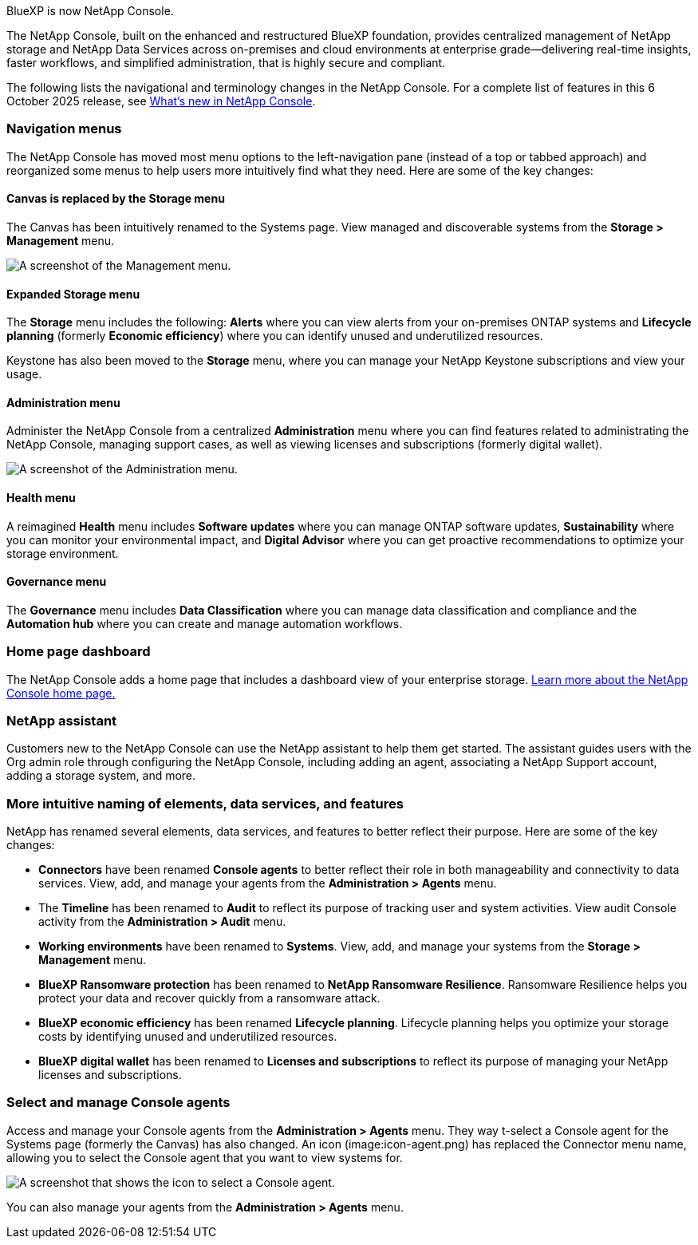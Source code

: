 
BlueXP is now NetApp Console.

The NetApp Console, built on the enhanced and restructured BlueXP foundation, provides centralized management of NetApp storage and NetApp Data Services across on-premises and cloud environments at enterprise grade—delivering real-time insights, faster workflows, and simplified administration, that is highly secure and compliant.

The following lists the navigational and terminology changes in the NetApp Console. For a complete list of features in this 6 October 2025 release, see link:https://docs.netapp.com/us-en/bluexp-setup-admin/whats-new.html#10-06-2025[What's new in NetApp Console].

 



=== Navigation menus

The NetApp Console has moved most menu options to the left-navigation pane (instead of a top or tabbed approach) and reorganized some menus to help users more intuitively find what they need. Here are some of the key changes:



==== Canvas is replaced by the Storage menu

The Canvas has been intuitively renamed to the Systems page. View managed and discoverable systems from the *Storage > Management* menu. 

image:screenshot-storage-mgmt.png["A screenshot of the Management menu."]

==== Expanded Storage menu

The *Storage* menu includes the following: *Alerts* where you can view alerts from your on-premises ONTAP systems and *Lifecycle planning* (formerly *Economic efficiency*) where you can identify unused and underutilized resources.

Keystone has also been moved to the *Storage* menu, where you can manage your NetApp Keystone subscriptions and view your usage.


==== Administration menu


Administer the NetApp Console from a centralized *Administration* menu where you can find features related to administrating the NetApp Console, managing support cases, as well as viewing licenses and subscriptions (formerly digital wallet). 

image:screenshot-admin-menu.png["A screenshot of the Administration menu."]

==== Health menu

A reimagined *Health* menu includes *Software updates* where you can manage ONTAP software updates, *Sustainability* where you can monitor your environmental impact, and *Digital Advisor* where you can get proactive recommendations to optimize your storage environment.

==== Governance menu

The *Governance* menu includes *Data Classification* where you can manage data classification and compliance and the *Automation hub* where you can create and manage automation workflows.




=== Home page dashboard

The NetApp Console adds a home page that includes a dashboard view of your enterprise storage. link:https://docs.netapp.com/us-en/console-setup-admin/task-dashboard.html[Learn more about the NetApp Console home page.]

=== NetApp assistant
Customers new to the NetApp Console can use the NetApp assistant to help them get started. The assistant guides users with the Org admin role through configuring the NetApp Console, including adding an agent, associating a NetApp Support account, adding a storage system, and more.

=== More intuitive naming of elements, data services, and features

NetApp has renamed several elements, data services, and features to better reflect their purpose. Here are some of the key changes:

* *Connectors* have been renamed *Console agents* to better reflect their role in both manageability and connectivity to data services. View, add, and manage your agents from the *Administration > Agents* menu.

* The *Timeline* has been renamed to *Audit* to reflect its purpose of tracking user and system activities. View audit Console activity from the *Administration > Audit* menu.

* *Working environments* have been renamed to *Systems*. View, add, and manage your systems from the *Storage > Management* menu. 

* *BlueXP Ransomware protection* has been renamed to *NetApp Ransomware Resilience*. Ransomware Resilience helps you protect your data and recover quickly from a ransomware attack.

* *BlueXP economic efficiency* has been renamed *Lifecycle planning*. Lifecycle planning helps you optimize your storage costs by identifying unused and underutilized resources.

* *BlueXP digital wallet* has been renamed to *Licenses and subscriptions* to reflect its purpose of managing your NetApp licenses and subscriptions.

=== Select and manage Console agents

Access and manage your Console agents from the *Administration > Agents* menu. They way t-select a Console agent for the Systems page (formerly the Canvas) has also changed. An icon (image:icon-agent.png) has replaced the Connector menu name, allowing you to select the Console agent that you want to view systems for.

image:screenshot-agent-icon-menu.png["A screenshot that shows the icon to select a Console agent."]

You can also manage your agents from the *Administration > Agents* menu.


 

 

 

 
